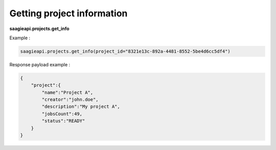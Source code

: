 .. _Getting project information

Getting project information
---------------------------

**saagieapi.projects.get_info**

Example :

.. code:: python

   saagieapi.projects.get_info(project_id="8321e13c-892a-4481-8552-5be4d6cc5df4")

Response payload example :

.. code:: python

   {
       "project":{
           "name":"Project A",
           "creator":"john.doe",
           "description":"My project A",
           "jobsCount":49,
           "status":"READY"
       }
   }